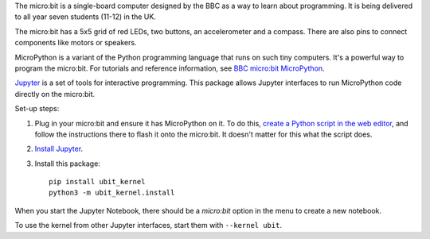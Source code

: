 The micro:bit is a single-board computer designed by the BBC as a way to learn
about programming. It is being delivered to all year seven students (11-12) in
the UK.

.. image:: ubit_front.jpg
   :scale: 50%
   :alt: The front side of a micro:bit

The micro:bit has a 5x5 grid of red LEDs, two buttons, an accelerometer and a
compass. There are also pins to connect components like motors or speakers.

MicroPython is a variant of the Python programming language that runs on such
tiny computers. It's a powerful way to program the micro:bit. For tutorials
and reference information, see `BBC micro:bit MicroPython
<http://microbit-micropython.readthedocs.org/en/latest/index.html>`__.

`Jupyter <http://jupyter.org/>`__ is a set of tools for interactive programming.
This package allows Jupyter interfaces to run MicroPython code directly on the
micro:bit.

Set-up steps:

1. Plug in your micro:bit and ensure it has MicroPython on it. To do this,
   `create a Python script in the web editor <https://www.microbit.co.uk/app/#create:xyelfe>`__,
   and follow the instructions there to flash it onto the micro:bit. It doesn't
   matter for this what the script does.
2. `Install Jupyter <http://jupyter.readthedocs.org/en/latest/install.html>`__.
3. Install this package::

       pip install ubit_kernel
       python3 -m ubit_kernel.install

When you start the Jupyter Notebook, there should be a *micro:bit* option in the
menu to create a new notebook.

To use the kernel from other Jupyter interfaces, start them with ``--kernel ubit``.
